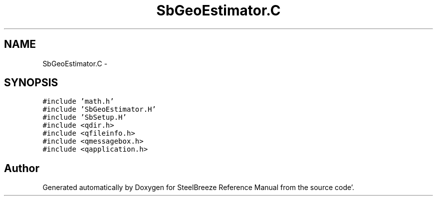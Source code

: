 .TH "SbGeoEstimator.C" 3 "Mon May 14 2012" "Version 2.0.2" "SteelBreeze Reference Manual" \" -*- nroff -*-
.ad l
.nh
.SH NAME
SbGeoEstimator.C \- 
.SH SYNOPSIS
.br
.PP
\fC#include 'math\&.h'\fP
.br
\fC#include 'SbGeoEstimator\&.H'\fP
.br
\fC#include 'SbSetup\&.H'\fP
.br
\fC#include <qdir\&.h>\fP
.br
\fC#include <qfileinfo\&.h>\fP
.br
\fC#include <qmessagebox\&.h>\fP
.br
\fC#include <qapplication\&.h>\fP
.br

.SH "Author"
.PP 
Generated automatically by Doxygen for SteelBreeze Reference Manual from the source code'\&.
